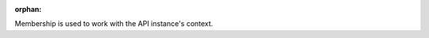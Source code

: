 :orphan:

Membership is used to work with the API instance's context.

.. todo::

  Provide more documentation on Membership.
